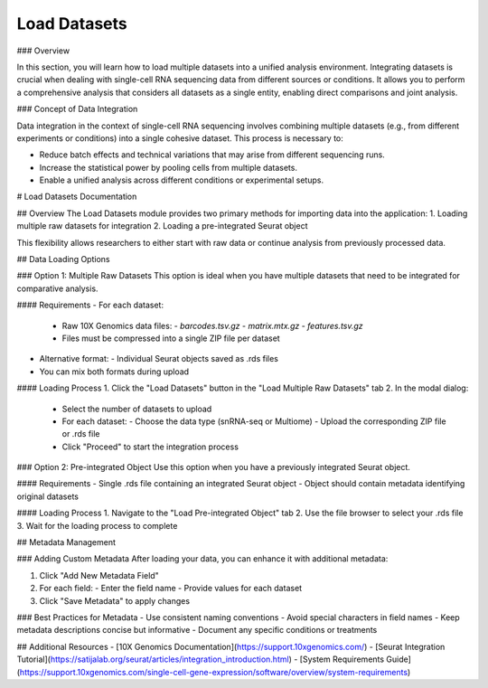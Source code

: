 ==========================
Load Datasets
==========================

### Overview

In this section, you will learn how to load multiple datasets into a unified analysis environment. Integrating datasets is crucial when dealing with single-cell RNA sequencing data from different sources or conditions. It allows you to perform a comprehensive analysis that considers all datasets as a single entity, enabling direct comparisons and joint analysis.

### Concept of Data Integration

Data integration in the context of single-cell RNA sequencing involves combining multiple datasets (e.g., from different experiments or conditions) into a single cohesive dataset. This process is necessary to:

- Reduce batch effects and technical variations that may arise from different sequencing runs.
- Increase the statistical power by pooling cells from multiple datasets.
- Enable a unified analysis across different conditions or experimental setups.

# Load Datasets Documentation

## Overview
The Load Datasets module provides two primary methods for importing data into the application:
1. Loading multiple raw datasets for integration
2. Loading a pre-integrated Seurat object

This flexibility allows researchers to either start with raw data or continue analysis from previously processed data.

## Data Loading Options

### Option 1: Multiple Raw Datasets
This option is ideal when you have multiple datasets that need to be integrated for comparative analysis.

#### Requirements
- For each dataset:
  - Raw 10X Genomics data files:
    - `barcodes.tsv.gz`
    - `matrix.mtx.gz`
    - `features.tsv.gz`
  - Files must be compressed into a single ZIP file per dataset
- Alternative format:
  - Individual Seurat objects saved as .rds files
- You can mix both formats during upload

#### Loading Process
1. Click the "Load Datasets" button in the "Load Multiple Raw Datasets" tab
2. In the modal dialog:
   - Select the number of datasets to upload
   - For each dataset:
     - Choose the data type (snRNA-seq or Multiome)
     - Upload the corresponding ZIP file or .rds file
   - Click "Proceed" to start the integration process

### Option 2: Pre-integrated Object
Use this option when you have a previously integrated Seurat object.

#### Requirements
- Single .rds file containing an integrated Seurat object
- Object should contain metadata identifying original datasets

#### Loading Process
1. Navigate to the "Load Pre-integrated Object" tab
2. Use the file browser to select your .rds file
3. Wait for the loading process to complete

## Metadata Management

### Adding Custom Metadata
After loading your data, you can enhance it with additional metadata:

1. Click "Add New Metadata Field"
2. For each field:
   - Enter the field name
   - Provide values for each dataset
3. Click "Save Metadata" to apply changes

### Best Practices for Metadata
- Use consistent naming conventions
- Avoid special characters in field names
- Keep metadata descriptions concise but informative
- Document any specific conditions or treatments


## Additional Resources
- [10X Genomics Documentation](https://support.10xgenomics.com/)
- [Seurat Integration Tutorial](https://satijalab.org/seurat/articles/integration_introduction.html)
- [System Requirements Guide](https://support.10xgenomics.com/single-cell-gene-expression/software/overview/system-requirements)

